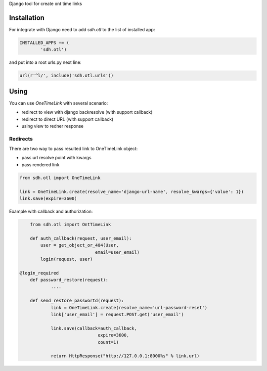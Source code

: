 Django tool for create ont time links


Installation
============

For integrate with Django need to add *sdh.otl* to the list of installed app:


.. code-block:: python


	INSTALLED_APPS += (
		'sdh.otl')


and put into a root urls.py next line:

.. code-block:: python

    url(r'^l/', include('sdh.otl.urls'))


Using
============


You can use *OneTimeLink* with several scenario:

* redirect to view with django backresolve (with support callback)
* redirect to direct URL (with support callback)
* using view to redner response


Redirects
---------

There are two way to pass resulted link to OneTimeLink object:

* pass url resolve point with kwargs
* pass rendered link


.. code-block:: python

	from sdh.otl import OneTimeLink

	link = OneTimeLink.create(resolve_name='django-url-name', resolve_kwargs={'value': 1})
	link.save(expire=3600)


Example with callback and authorization:

.. code-block:: python

	from sdh.otl import OntTimeLink

	def auth_callback(request, user_email):
	    user = get_object_or_404(User,
                                 email=user_email)
	    login(request, user)

    @login_required
	def password_restore(request):
		....

	def send_restore_passwortd(request):
		link = OneTimeLink.create(resolve_name='url-password-reset')
		link['user_email'] = request.POST.get('user_email')

		link.save(callback=auth_callback,
				  expire=3600,
				  count=1)

		return HttpResponse("http://127.0.0.1:8000%s" % link.url)
